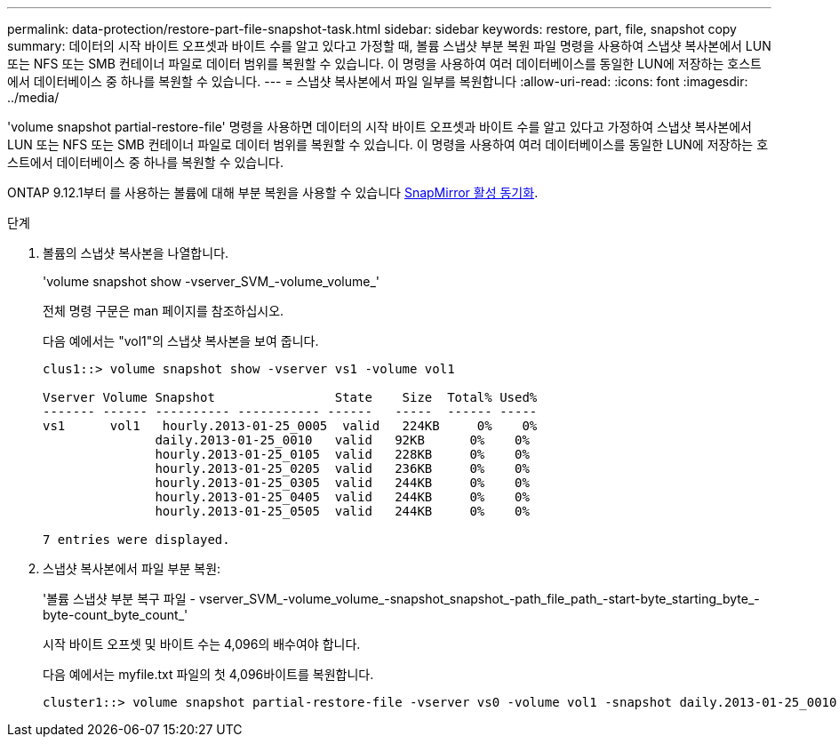 ---
permalink: data-protection/restore-part-file-snapshot-task.html 
sidebar: sidebar 
keywords: restore, part, file, snapshot copy 
summary: 데이터의 시작 바이트 오프셋과 바이트 수를 알고 있다고 가정할 때, 볼륨 스냅샷 부분 복원 파일 명령을 사용하여 스냅샷 복사본에서 LUN 또는 NFS 또는 SMB 컨테이너 파일로 데이터 범위를 복원할 수 있습니다. 이 명령을 사용하여 여러 데이터베이스를 동일한 LUN에 저장하는 호스트에서 데이터베이스 중 하나를 복원할 수 있습니다. 
---
= 스냅샷 복사본에서 파일 일부를 복원합니다
:allow-uri-read: 
:icons: font
:imagesdir: ../media/


[role="lead"]
'volume snapshot partial-restore-file' 명령을 사용하면 데이터의 시작 바이트 오프셋과 바이트 수를 알고 있다고 가정하여 스냅샷 복사본에서 LUN 또는 NFS 또는 SMB 컨테이너 파일로 데이터 범위를 복원할 수 있습니다. 이 명령을 사용하여 여러 데이터베이스를 동일한 LUN에 저장하는 호스트에서 데이터베이스 중 하나를 복원할 수 있습니다.

ONTAP 9.12.1부터 를 사용하는 볼륨에 대해 부분 복원을 사용할 수 있습니다 xref:../snapmirror-active-sync/index.html[SnapMirror 활성 동기화].

.단계
. 볼륨의 스냅샷 복사본을 나열합니다.
+
'volume snapshot show -vserver_SVM_-volume_volume_'

+
전체 명령 구문은 man 페이지를 참조하십시오.

+
다음 예에서는 "vol1"의 스냅샷 복사본을 보여 줍니다.

+
[listing]
----

clus1::> volume snapshot show -vserver vs1 -volume vol1

Vserver Volume Snapshot                State    Size  Total% Used%
------- ------ ---------- ----------- ------   -----  ------ -----
vs1	 vol1   hourly.2013-01-25_0005  valid   224KB     0%    0%
               daily.2013-01-25_0010   valid   92KB      0%    0%
               hourly.2013-01-25_0105  valid   228KB     0%    0%
               hourly.2013-01-25_0205  valid   236KB     0%    0%
               hourly.2013-01-25_0305  valid   244KB     0%    0%
               hourly.2013-01-25_0405  valid   244KB     0%    0%
               hourly.2013-01-25_0505  valid   244KB     0%    0%

7 entries were displayed.
----
. 스냅샷 복사본에서 파일 부분 복원:
+
'볼륨 스냅샷 부분 복구 파일 - vserver_SVM_-volume_volume_-snapshot_snapshot_-path_file_path_-start-byte_starting_byte_-byte-count_byte_count_'

+
시작 바이트 오프셋 및 바이트 수는 4,096의 배수여야 합니다.

+
다음 예에서는 myfile.txt 파일의 첫 4,096바이트를 복원합니다.

+
[listing]
----
cluster1::> volume snapshot partial-restore-file -vserver vs0 -volume vol1 -snapshot daily.2013-01-25_0010 -path /myfile.txt -start-byte 0 -byte-count 4096
----

